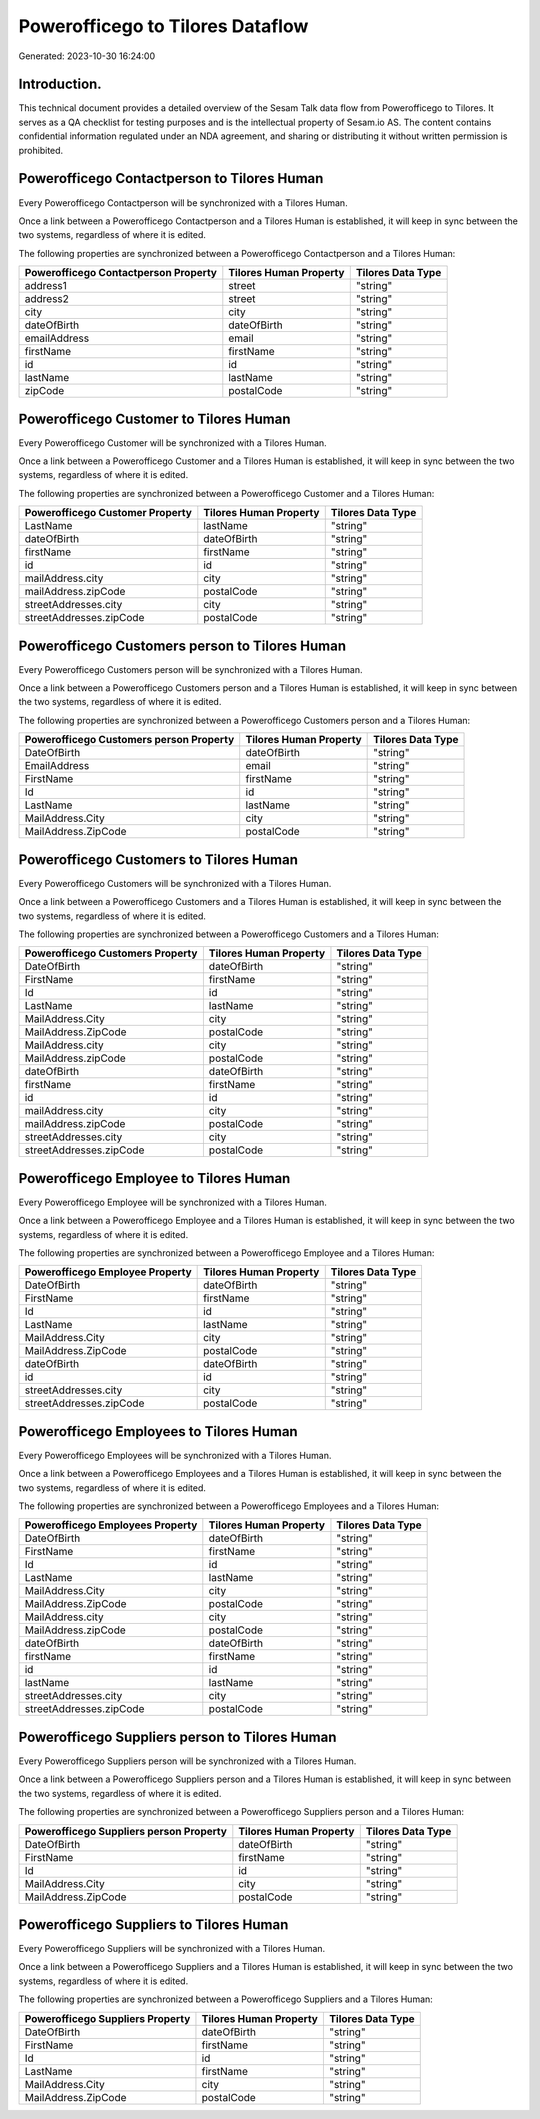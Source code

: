 =================================
Powerofficego to Tilores Dataflow
=================================

Generated: 2023-10-30 16:24:00

Introduction.
------------

This technical document provides a detailed overview of the Sesam Talk data flow from Powerofficego to Tilores. It serves as a QA checklist for testing purposes and is the intellectual property of Sesam.io AS. The content contains confidential information regulated under an NDA agreement, and sharing or distributing it without written permission is prohibited.

Powerofficego Contactperson to Tilores Human
--------------------------------------------
Every Powerofficego Contactperson will be synchronized with a Tilores Human.

Once a link between a Powerofficego Contactperson and a Tilores Human is established, it will keep in sync between the two systems, regardless of where it is edited.

The following properties are synchronized between a Powerofficego Contactperson and a Tilores Human:

.. list-table::
   :header-rows: 1

   * - Powerofficego Contactperson Property
     - Tilores Human Property
     - Tilores Data Type
   * - address1
     - street
     - "string"
   * - address2
     - street
     - "string"
   * - city
     - city
     - "string"
   * - dateOfBirth
     - dateOfBirth
     - "string"
   * - emailAddress
     - email
     - "string"
   * - firstName
     - firstName
     - "string"
   * - id
     - id
     - "string"
   * - lastName
     - lastName
     - "string"
   * - zipCode
     - postalCode
     - "string"


Powerofficego Customer to Tilores Human
---------------------------------------
Every Powerofficego Customer will be synchronized with a Tilores Human.

Once a link between a Powerofficego Customer and a Tilores Human is established, it will keep in sync between the two systems, regardless of where it is edited.

The following properties are synchronized between a Powerofficego Customer and a Tilores Human:

.. list-table::
   :header-rows: 1

   * - Powerofficego Customer Property
     - Tilores Human Property
     - Tilores Data Type
   * - LastName
     - lastName
     - "string"
   * - dateOfBirth
     - dateOfBirth
     - "string"
   * - firstName
     - firstName
     - "string"
   * - id
     - id
     - "string"
   * - mailAddress.city
     - city
     - "string"
   * - mailAddress.zipCode
     - postalCode
     - "string"
   * - streetAddresses.city
     - city
     - "string"
   * - streetAddresses.zipCode
     - postalCode
     - "string"


Powerofficego Customers person to Tilores Human
-----------------------------------------------
Every Powerofficego Customers person will be synchronized with a Tilores Human.

Once a link between a Powerofficego Customers person and a Tilores Human is established, it will keep in sync between the two systems, regardless of where it is edited.

The following properties are synchronized between a Powerofficego Customers person and a Tilores Human:

.. list-table::
   :header-rows: 1

   * - Powerofficego Customers person Property
     - Tilores Human Property
     - Tilores Data Type
   * - DateOfBirth
     - dateOfBirth
     - "string"
   * - EmailAddress
     - email
     - "string"
   * - FirstName
     - firstName
     - "string"
   * - Id
     - id
     - "string"
   * - LastName
     - lastName
     - "string"
   * - MailAddress.City
     - city
     - "string"
   * - MailAddress.ZipCode
     - postalCode
     - "string"


Powerofficego Customers to Tilores Human
----------------------------------------
Every Powerofficego Customers will be synchronized with a Tilores Human.

Once a link between a Powerofficego Customers and a Tilores Human is established, it will keep in sync between the two systems, regardless of where it is edited.

The following properties are synchronized between a Powerofficego Customers and a Tilores Human:

.. list-table::
   :header-rows: 1

   * - Powerofficego Customers Property
     - Tilores Human Property
     - Tilores Data Type
   * - DateOfBirth
     - dateOfBirth
     - "string"
   * - FirstName
     - firstName
     - "string"
   * - Id
     - id
     - "string"
   * - LastName
     - lastName
     - "string"
   * - MailAddress.City
     - city
     - "string"
   * - MailAddress.ZipCode
     - postalCode
     - "string"
   * - MailAddress.city
     - city
     - "string"
   * - MailAddress.zipCode
     - postalCode
     - "string"
   * - dateOfBirth
     - dateOfBirth
     - "string"
   * - firstName
     - firstName
     - "string"
   * - id
     - id
     - "string"
   * - mailAddress.city
     - city
     - "string"
   * - mailAddress.zipCode
     - postalCode
     - "string"
   * - streetAddresses.city
     - city
     - "string"
   * - streetAddresses.zipCode
     - postalCode
     - "string"


Powerofficego Employee to Tilores Human
---------------------------------------
Every Powerofficego Employee will be synchronized with a Tilores Human.

Once a link between a Powerofficego Employee and a Tilores Human is established, it will keep in sync between the two systems, regardless of where it is edited.

The following properties are synchronized between a Powerofficego Employee and a Tilores Human:

.. list-table::
   :header-rows: 1

   * - Powerofficego Employee Property
     - Tilores Human Property
     - Tilores Data Type
   * - DateOfBirth
     - dateOfBirth
     - "string"
   * - FirstName
     - firstName
     - "string"
   * - Id
     - id
     - "string"
   * - LastName
     - lastName
     - "string"
   * - MailAddress.City
     - city
     - "string"
   * - MailAddress.ZipCode
     - postalCode
     - "string"
   * - dateOfBirth
     - dateOfBirth
     - "string"
   * - id
     - id
     - "string"
   * - streetAddresses.city
     - city
     - "string"
   * - streetAddresses.zipCode
     - postalCode
     - "string"


Powerofficego Employees to Tilores Human
----------------------------------------
Every Powerofficego Employees will be synchronized with a Tilores Human.

Once a link between a Powerofficego Employees and a Tilores Human is established, it will keep in sync between the two systems, regardless of where it is edited.

The following properties are synchronized between a Powerofficego Employees and a Tilores Human:

.. list-table::
   :header-rows: 1

   * - Powerofficego Employees Property
     - Tilores Human Property
     - Tilores Data Type
   * - DateOfBirth
     - dateOfBirth
     - "string"
   * - FirstName
     - firstName
     - "string"
   * - Id
     - id
     - "string"
   * - LastName
     - lastName
     - "string"
   * - MailAddress.City
     - city
     - "string"
   * - MailAddress.ZipCode
     - postalCode
     - "string"
   * - MailAddress.city
     - city
     - "string"
   * - MailAddress.zipCode
     - postalCode
     - "string"
   * - dateOfBirth
     - dateOfBirth
     - "string"
   * - firstName
     - firstName
     - "string"
   * - id
     - id
     - "string"
   * - lastName
     - lastName
     - "string"
   * - streetAddresses.city
     - city
     - "string"
   * - streetAddresses.zipCode
     - postalCode
     - "string"


Powerofficego Suppliers person to Tilores Human
-----------------------------------------------
Every Powerofficego Suppliers person will be synchronized with a Tilores Human.

Once a link between a Powerofficego Suppliers person and a Tilores Human is established, it will keep in sync between the two systems, regardless of where it is edited.

The following properties are synchronized between a Powerofficego Suppliers person and a Tilores Human:

.. list-table::
   :header-rows: 1

   * - Powerofficego Suppliers person Property
     - Tilores Human Property
     - Tilores Data Type
   * - DateOfBirth
     - dateOfBirth
     - "string"
   * - FirstName
     - firstName
     - "string"
   * - Id
     - id
     - "string"
   * - MailAddress.City
     - city
     - "string"
   * - MailAddress.ZipCode
     - postalCode
     - "string"


Powerofficego Suppliers to Tilores Human
----------------------------------------
Every Powerofficego Suppliers will be synchronized with a Tilores Human.

Once a link between a Powerofficego Suppliers and a Tilores Human is established, it will keep in sync between the two systems, regardless of where it is edited.

The following properties are synchronized between a Powerofficego Suppliers and a Tilores Human:

.. list-table::
   :header-rows: 1

   * - Powerofficego Suppliers Property
     - Tilores Human Property
     - Tilores Data Type
   * - DateOfBirth
     - dateOfBirth
     - "string"
   * - FirstName
     - firstName
     - "string"
   * - Id
     - id
     - "string"
   * - LastName
     - firstName
     - "string"
   * - MailAddress.City
     - city
     - "string"
   * - MailAddress.ZipCode
     - postalCode
     - "string"

